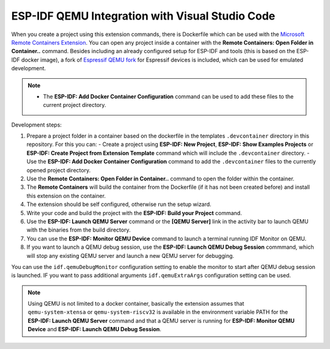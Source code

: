 .. _qemu:

ESP-IDF QEMU Integration with Visual Studio Code
===================================================

When you create a project using this extension commands, there is Dockerfile which can be used with the `Microsoft Remote Containers Extension <https://marketplace.visualstudio.com/items?itemName=ms-vscode-remote.remote-containers>`_. You can open any project inside a container with the **Remote Containers: Open Folder in Container..** command. Besides including an already configured setup for ESP-IDF and tools (this is based on the ESP-IDF docker image), a fork of `Espressif QEMU fork <https://github.com/espressif/qemu>`_ for Espressif devices is included, which can be used for emulated development.

.. note::
  * The **ESP-IDF: Add Docker Container Configuration** command can be used to add these files to the current project directory.

Development steps:

1. Prepare a project folder in a container based on the dockerfile in the templates ``.devcontainer`` directory in this repository. For this you can:
   - Create a project using **ESP-IDF: New Project**, **ESP-IDF: Show Examples Projects** or **ESP-IDF: Create Project from Extension Template** command which will include the ``.devcontainer`` directory.
   - Use the **ESP-IDF: Add Docker Container Configuration** command to add the ``.devcontainer`` files to the currently opened project directory.
2. Use the **Remote Containers: Open Folder in Container..** command to open the folder within the container.
3. The **Remote Containers** will build the container from the Dockerfile (if it has not been created before) and install this extension on the container.
4. The extension should be self configured, otherwise run the setup wizard.
5. Write your code and build the project with the **ESP-IDF: Build your Project** command.
6. Use the **ESP-IDF: Launch QEMU Server** command or the **[QEMU Server]** link in the activity bar to launch QEMU with the binaries from the build directory.
7. You can use the **ESP-IDF: Monitor QEMU Device** command to launch a terminal running IDF Monitor on QEMU.
8. If you want to launch a QEMU debug session, use the **ESP-IDF: Launch QEMU Debug Session** commmand, which will stop any existing QEMU server and launch a new QEMU server for debugging.

You can use the ``idf.qemuDebugMonitor`` configuration setting to enable the monitor to start after QEMU debug session is launched. IF you want to pass additional arguments ``idf.qemuExtraArgs`` configuration setting can be used.

.. note::
  Using QEMU is not limited to a docker container, basically the extension assumes that ``qemu-system-xtensa`` or ``qemu-system-riscv32`` is available in the environment variable PATH for the **ESP-IDF: Launch QEMU Server** command and that a QEMU server is running for **ESP-IDF: Monitor QEMU Device** and **ESP-IDF: Launch QEMU Debug Session**.
